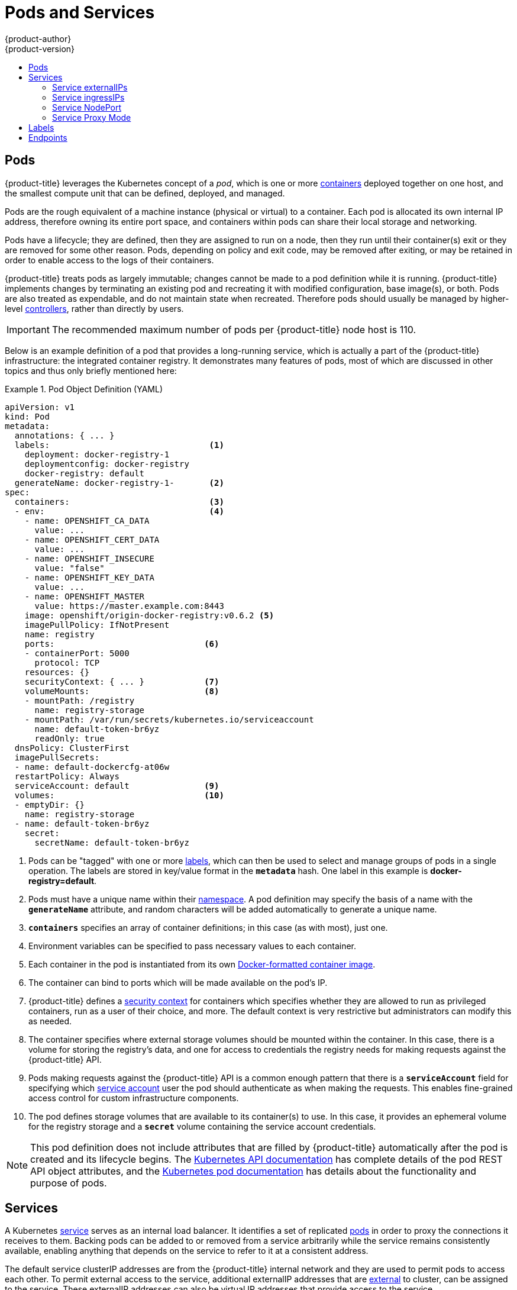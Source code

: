 [[architecture-core-concepts-pods-and-services]]
= Pods and Services
{product-author}
{product-version}
:data-uri:
:icons:
:experimental:
:toc: macro
:toc-title:
:prewrap!:

toc::[]

[[pods]]

== Pods

{product-title} leverages the Kubernetes concept of a _pod_, which is one or more xref:containers_and_images.adoc#containers[containers] deployed
together on one host, and the smallest compute unit that can be defined,
deployed, and managed.

Pods are the rough equivalent of a machine instance (physical or virtual) to a container. Each pod is allocated its own internal IP address, therefore owning its entire port space, and containers within pods can share their local storage and networking.

Pods have a lifecycle; they are defined, then they are assigned to run on
a node, then they run until their container(s) exit or they are removed
for some other reason. Pods, depending on policy and exit code, may be
removed after exiting, or may be retained in order to enable access to
the logs of their containers.

{product-title} treats pods as largely immutable; changes cannot be made to
a pod definition while it is running. {product-title} implements changes by
terminating an existing pod and recreating it with modified configuration,
base image(s), or both. Pods are also treated as expendable, and do not
maintain state when recreated. Therefore pods should usually be managed by
higher-level xref:deployments.adoc#replication-controllers[controllers],
rather than directly by users.

[IMPORTANT]
====
The recommended maximum number of pods per {product-title} node host is 110.
====

Below is an example definition of a pod that provides a long-running
service, which is actually a part of the {product-title} infrastructure: the
integrated container registry. It demonstrates many features of pods, most of
which are discussed in other topics and thus only briefly mentioned here:

.Pod Object Definition (YAML)
====

[source,yaml]
----
apiVersion: v1
kind: Pod
metadata:
  annotations: { ... }
  labels:                                <1>
    deployment: docker-registry-1
    deploymentconfig: docker-registry
    docker-registry: default
  generateName: docker-registry-1-       <2>
spec:
  containers:                            <3>
  - env:                                 <4>
    - name: OPENSHIFT_CA_DATA
      value: ...
    - name: OPENSHIFT_CERT_DATA
      value: ...
    - name: OPENSHIFT_INSECURE
      value: "false"
    - name: OPENSHIFT_KEY_DATA
      value: ...
    - name: OPENSHIFT_MASTER
      value: https://master.example.com:8443
    image: openshift/origin-docker-registry:v0.6.2 <5>
    imagePullPolicy: IfNotPresent
    name: registry
    ports:                              <6>
    - containerPort: 5000
      protocol: TCP
    resources: {}
    securityContext: { ... }            <7>
    volumeMounts:                       <8>
    - mountPath: /registry
      name: registry-storage
    - mountPath: /var/run/secrets/kubernetes.io/serviceaccount
      name: default-token-br6yz
      readOnly: true
  dnsPolicy: ClusterFirst
  imagePullSecrets:
  - name: default-dockercfg-at06w
  restartPolicy: Always
  serviceAccount: default               <9>
  volumes:                              <10>
  - emptyDir: {}
    name: registry-storage
  - name: default-token-br6yz
    secret:
      secretName: default-token-br6yz
----

====

<1> Pods can be "tagged" with one or more xref:labels[labels], which can then
be used to select and manage groups of pods in a single operation. The labels
are stored in key/value format in the `*metadata*` hash. One label in this
example is *docker-registry=default*.
<2> Pods must have a unique name within their
xref:projects_and_users.adoc#namespaces[namespace]. A pod definition may specify
the basis of a name with the `*generateName*` attribute, and random characters
will be added automatically to generate a unique name.
<3> `*containers*` specifies an array of container definitions; in this case (as
with most), just one.
<4> Environment variables can be specified to pass necessary values to each
container.
<5> Each container in the pod is instantiated from its own
xref:containers_and_images.adoc#docker-images[Docker-formatted container image].
<6> The container can bind to ports which will be made available on the pod's
IP.
<7> {product-title} defines a
xref:../additional_concepts/authorization.adoc#security-context-constraints[security
context] for containers which specifies whether they are allowed to run as
privileged containers, run as a user of their choice, and more. The default
context is very restrictive but administrators can modify this as needed.
<8> The container specifies where external storage volumes should be mounted
within the container. In this case, there is a volume for storing the registry's
data, and one for access to credentials the registry needs for making requests
against the {product-title} API.
<9> Pods making requests against the {product-title} API is a common enough pattern
that there is a `*serviceAccount*` field for specifying which
xref:../../dev_guide/service_accounts.adoc#dev-guide-service-accounts[service account] user the pod should
authenticate as when making the requests. This enables fine-grained access
control for custom infrastructure components.
<10> The pod defines storage volumes that are available to its container(s) to
use. In this case, it provides an ephemeral volume for the registry storage and
a `*secret*` volume containing the service account credentials.

[NOTE]
====
This pod definition does not include attributes that
are filled by {product-title} automatically after the pod is created and
its lifecycle begins. The
xref:../../rest_api/kubernetes_v1.adoc#rest-api-kubernetes-v1[Kubernetes API documentation]
has complete details of the pod REST API object attributes, and the
link:https://github.com/GoogleCloudPlatform/kubernetes/blob/master/docs/user-guide/pods.md[Kubernetes pod documentation]
has details about the functionality and purpose of pods.
====

[[services]]

== Services

A Kubernetes link:http://kubernetes.io/docs/user-guide/services[service] serves as an internal load balancer. It identifies a set of replicated xref:pods[pods] in order to proxy the connections it receives to them. Backing pods can be added to or removed from a service arbitrarily while the service remains consistently available, enabling anything that depends on the service to refer to it at a consistent address.

The default service clusterIP addresses are from the {product-title} internal network and they are used to permit pods to access each other. To permit external access to the service, additional externalIP addresses that are
xref:../../dev_guide/getting_traffic_into_cluster.adoc#using-externalIP[external] to cluster, can be assigned to the service. These externalIP addresses can also be virtual IP addresses that provide
ifdef::openshift-enterprise,openshift-origin[]
xref:../../admin_guide/high_availability.adoc#admin-guide-high-availability[highly available]
endif::[]
ifdef::openshift-dedicated,openshift-online,atomic-registry[]
highly available
endif::[]
access to the service.


Services are assigned an IP address and port pair that, when accessed,
proxy to an appropriate backing pod. A service uses a label selector to find
all the containers running that provide a certain network service on a certain
port.

Like pods, services are REST objects. The following
example shows the definition of a service for the pod defined above:

.Service Object Definition (YAML)
====

[source,yaml]
----
apiVersion: v1
kind: Service
metadata:
  name: docker-registry      <1>
spec:
  selector:                  <2>
    docker-registry: default
  portalIP: 172.30.136.123   <3>
  ports:
  - nodePort: 0
    port: 5000               <4>
    protocol: TCP
    targetPort: 5000         <5>
----

<1> The service name *docker-registry* is also used to construct an
environment variable with the service IP that is inserted into other
pods in the same namespace. The maximum name length is 63 characters.
<2> The label selector identifies all pods with the
*docker-registry=default* label attached as its backing pods.
<3> Virtual IP of the service, allocated automatically at creation from a pool
of internal IPs.
<4> Port the service listens on.
<5> Port on the backing pods to which the service forwards connections.
====

The link:http://kubernetes.io/docs/user-guide/services/[Kubernetes
documentation] has more information on services.

[[service-externalip]]
=== Service externalIPs

In addition to the cluster's internal IP addresses, the user can configure IP addresses that are external to the cluster. The administrator is responsible for ensuring that traffic arrives at a node with this IP.

The externalIPs must be selected by the admin from the *ExternalIPNetworkCIDRs* range configured in
xref:../../admin_guide/tcp_ingress_external_ports.adoc#unique-external-ips-ingress-traffic-configure-cluster[*_master-config.yaml_*] file. When *_master-config.yaml_* is changed, the master service must be restarted.

.Sample ExternalIPNetworkCIDR /etc/origin/master/master-config.yaml
====
----
networkConfig:
  ExternalIPNetworkCIDR: 172.47.0.0/24
----
====

.Service externalIPs Definition (JSON)
====

[source,json]
----
{
    "kind": "Service",
    "apiVersion": "v1",
    "metadata": {
        "name": "my-service"
    },
    "spec": {
        "selector": {
            "app": "MyApp"
        },
        "ports": [
            {
                "name": "http",
                "protocol": "TCP",
                "port": 80,
                "targetPort": 9376
            }
        ],
        "externalIPs" : [
            "80.11.12.10"         <1>
        ]
    }
}
----

<1> List of External IP addresses on which the *port* is exposed. In addition to the internal IP addresses)

====

[[service-ingressip]]
=== Service ingressIPs

In non-cloud clusters, externalIP addresses can be automatically assigned from a
pool of addresses. This eliminates the need for the administrator manually
assigning them.

The pool is configured in *_/etc/origin/master/master-config.yaml_* file. After
changing this file, restart the master service.

The `ingressIPNetworkCIDR` is set to `172.29.0.0/16` by default. If the cluster
environment is not already using this private range, use the default range or
set a custom range.

ifdef::openshift-origin,openshift-enterprise[]
[NOTE]
====
If you are using xref:../../admin_guide/high_availability.adoc#admin-guide-high-availability[high availibility], then this range must be less than 256
addresses.
====
endif::[]

.Sample ingressIPNetworkCIDR /etc/origin/master/master-config.yaml
====
----
networkConfig:
  ingressIPNetworkCIDR: 172.29.0.0/16
----
====


[[service-nodeport]]
=== Service NodePort

Setting the service `type=NodePort` will allocate a port from a flag-configured range (default: 30000-32767), and each node will proxy that port (the same port number on every node) into your service.

The selected port will be reported in the service configuration, under  `spec.ports[*].nodePort`.

To specify a custom port just place the port number in the nodePort field. The custom port number must be in the configured range for nodePorts. When '*master-config.yaml*' is changed the master service must be restarted.

.Sample servicesNodePortRange /etc/origin/master/master-config.yaml
====
----
kubernetesMasterConfig:
  servicesNodePortRange: ""
----
====

The service will be visible as both the `<NodeIP>:spec.ports[].nodePort`
and `spec.clusterIp:spec.ports[].port`

[NOTE]
====
Setting a nodePort is a privileged operation.
====

[[service-proxy-mode]]
=== Service Proxy Mode

{product-title} has two different implementations of the service-routing
infrastructure. The default implementation is entirely *iptables*-based, and
uses probabilistic *iptables* rewriting rules to distribute incoming service
connections between the endpoint pods. The older implementation uses a user
space process to accept incoming connections and then proxy traffic between the
client and one of the endpoint pods.

The *iptables*-based implementation is much more efficient, but it requires that
all endpoints are always able to accept connections; the user space
implementation is slower, but can try multiple endpoints in turn until it finds
one that works. If you have good
xref:../../dev_guide/application_health.adoc#dev-guide-application-health[readiness
checks] (or generally reliable nodes and pods), then the *iptables*-based
service proxy is the best choice. Otherwise, you can enable the user space-based proxy
xref:../../install_config/install/advanced_install.adoc#install-config-install-advanced-install[when
installing], or after deploying the cluster by editing the
xref:../../install_config/master_node_configuration.adoc#install-config-master-node-configuration[node
configuration file].

[[labels]]

== Labels

Labels are used to organize, group, or select API objects.
For example, xref:pods[pods] are "tagged" with labels, and then
xref:services[services] use label selectors to identify the pods they
proxy to. This makes it possible for services to reference groups of
pods, even treating pods with potentially different containers
as related entities.

Most objects can include labels in their metadata. So labels can
be used to group arbitrarily-related objects; for example,
all of the xref:pods[pods], xref:services[services],
xref:deployments.adoc#replication-controllers[replication
controllers], and
xref:deployments.adoc#deployments-and-deployment-configurations[deployment
configurations] of a particular application can be grouped.

Labels are simple key/value pairs, as in the following example:

====

[source,yaml]
----
labels:
  key1: value1
  key2: value2
----

====

Consider:

- A pod consisting of an *nginx* container, with the label
*role=webserver*.
- A pod consisting of an *Apache httpd* container, with the same label
*role=webserver*.

A service or replication controller that is defined to use pods with the
*role=webserver* label treats both of these pods as part of the same group.

The
https://github.com/GoogleCloudPlatform/kubernetes/blob/master/docs/user-guide/labels.md[Kubernetes
documentation] has more information on labels.

[[endpoints]]

== Endpoints

The servers that back a service are called its endpoints, and are
specified by an object of type *Endpoints* with the same name as the
service. When a service is backed by pods, those pods are normally
specified by a label selector in the service specification, and
{product-title} automatically creates the Endpoints object pointing to
those pods.

In some cases, you may want to create a service but have it be backed
by external hosts rather than by pods in the {product-title} cluster.
In this case, you can leave out the `*selector*` field in the service,
and
xref:../../dev_guide/integrating_external_services.adoc#dev-guide-integrating-external-services[create
the Endpoints object manually].

Note that {product-title} will not let most users manually create an
Endpoints object that points to an IP address in
xref:../../install_config/configuring_sdn.adoc#configuring-the-pod-network-on-masters[the
network blocks reserved for pod and service IPs]. Only
xref:../additional_concepts/authorization.adoc#roles[cluster admins]
or other users with
xref:../additional_concepts/authorization.adoc#evaluating-authorization[permission
to `create` resources under `endpoints/restricted`] can create such
Endpoint objects.
